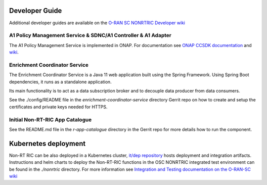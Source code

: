.. This work is licensed under a Creative Commons Attribution 4.0 International License.
.. SPDX-License-Identifier: CC-BY-4.0
.. Copyright (C) 2020 Nordix

Developer Guide
===============

Additional developer guides are available on the `O-RAN SC NONRTRIC Developer wiki <https://wiki.o-ran-sc.org/display/RICNR/Release+D>`_

A1 Policy Management Service & SDNC/A1 Controller & A1 Adapter
--------------------------------------------------------------

The A1 Policy Management Service is implemented in ONAP. For documentation see `ONAP CCSDK documentation <https://docs.onap.org/projects/onap-ccsdk-oran/en/latest/index.html>`_ and `wiki <https://wiki.onap.org/pages/viewpage.action?pageId=84672221>`_.

Enrichment Coordinator Service
------------------------------
The Enrichment Coordinator Service is a Java 11 web application built using the Spring Framework.
Using Spring Boot dependencies, it runs as a standalone application.

Its main functionality is to act as a data subscription broker and to decouple data 
producer from data consumers.

See the ./config/README file in the *enrichment-coordinator-service* directory Gerrit repo on how to create and setup the certificates and private keys needed for HTTPS. 

Initial Non-RT-RIC App Catalogue
--------------------------------

See the README.md file in the *r-app-catalogue* directory in the Gerrit repo for more details how to run the component.

Kubernetes deployment
=====================

Non-RT RIC can be also deployed in a Kubernetes cluster, `it/dep repository <https://gerrit.o-ran-sc.org/r/admin/repos/it/dep>`_ hosts deployment and integration artifacts. Instructions and helm charts to deploy the Non-RT-RIC functions in the OSC NONRTRIC integrated test environment can be found in the *./nonrtric* directory.
For more information see `Integration and Testing documentation on the O-RAN-SC wiki <https://docs.o-ran-sc.org/projects/o-ran-sc-it-dep/en/latest/index.html>`_